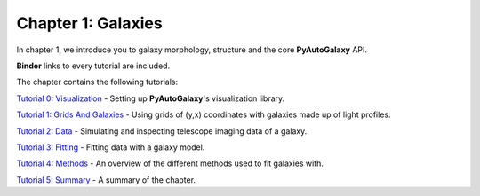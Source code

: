 Chapter 1: Galaxies
===================

In chapter 1, we introduce you to galaxy morphology, structure and the core **PyAutoGalaxy** API.

**Binder** links to every tutorial are included.

The chapter contains the following tutorials:

`Tutorial 0: Visualization <https://mybinder.org/v2/gh/Jammy2211/autogalaxy_workspace/release?filepath=notebooks/howtogalaxy/chapter_1_introduction/tutorial_0_visualization.ipynb>`_
- Setting up **PyAutoGalaxy**'s visualization library.

`Tutorial 1: Grids And Galaxies <https://mybinder.org/v2/gh/Jammy2211/autogalaxy_workspace/release?filepath=notebooks/howtogalaxy/chapter_1_introduction/tutorial_1_grids_and_galaxies.ipynb>`_
- Using grids of (y,x) coordinates with galaxies made up of light profiles.

`Tutorial 2: Data <https://mybinder.org/v2/gh/Jammy2211/autogalaxy_workspace/release?filepath=notebooks/howtogalaxy/chapter_1_introduction/tutorial_2_data.ipynb>`_
- Simulating and inspecting telescope imaging data of a galaxy.

`Tutorial 3: Fitting <https://mybinder.org/v2/gh/Jammy2211/autogalaxy_workspace/release?filepath=notebooks/howtogalaxy/chapter_1_introduction/tutorial_3_fitting.ipynb>`_
- Fitting data with a galaxy model.

`Tutorial 4: Methods <https://mybinder.org/v2/gh/Jammy2211/autogalaxy_workspace/release?filepath=notebooks/howtogalaxy/chapter_1_introduction/tutorial_4_methods.ipynb>`_
- An overview of the different methods used to fit galaxies with.

`Tutorial 5: Summary <https://mybinder.org/v2/gh/Jammy2211/autogalaxy_workspace/release?filepath=notebooks/howtogalaxy/chapter_1_introduction/tutorial_5_summary.ipynb>`_
- A summary of the chapter.